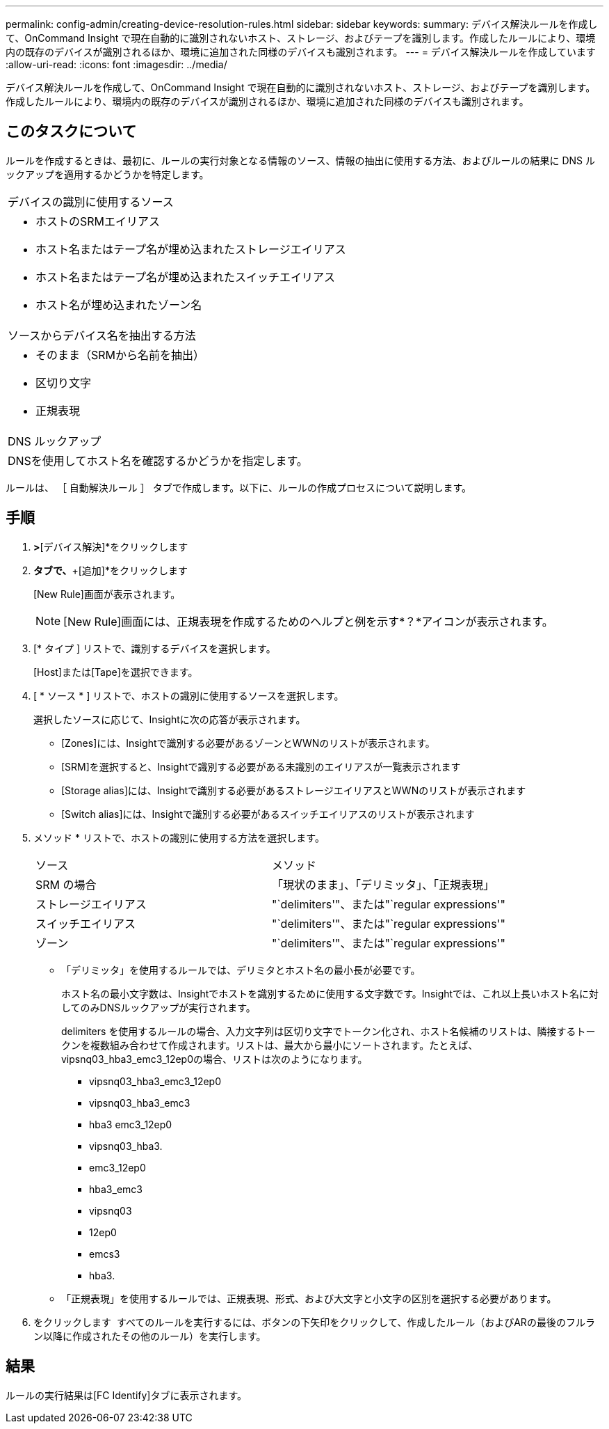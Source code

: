 ---
permalink: config-admin/creating-device-resolution-rules.html 
sidebar: sidebar 
keywords:  
summary: デバイス解決ルールを作成して、OnCommand Insight で現在自動的に識別されないホスト、ストレージ、およびテープを識別します。作成したルールにより、環境内の既存のデバイスが識別されるほか、環境に追加された同様のデバイスも識別されます。 
---
= デバイス解決ルールを作成しています
:allow-uri-read: 
:icons: font
:imagesdir: ../media/


[role="lead"]
デバイス解決ルールを作成して、OnCommand Insight で現在自動的に識別されないホスト、ストレージ、およびテープを識別します。作成したルールにより、環境内の既存のデバイスが識別されるほか、環境に追加された同様のデバイスも識別されます。



== このタスクについて

ルールを作成するときは、最初に、ルールの実行対象となる情報のソース、情報の抽出に使用する方法、およびルールの結果に DNS ルックアップを適用するかどうかを特定します。

|===


 a| 
デバイスの識別に使用するソース



 a| 
* ホストのSRMエイリアス
* ホスト名またはテープ名が埋め込まれたストレージエイリアス
* ホスト名またはテープ名が埋め込まれたスイッチエイリアス
* ホスト名が埋め込まれたゾーン名




 a| 
ソースからデバイス名を抽出する方法



 a| 
* そのまま（SRMから名前を抽出）
* 区切り文字
* 正規表現




 a| 
DNS ルックアップ



 a| 
DNSを使用してホスト名を確認するかどうかを指定します。

|===
ルールは、 ［ 自動解決ルール ］ タブで作成します。以下に、ルールの作成プロセスについて説明します。



== 手順

. [管理]*>*[デバイス解決]*をクリックします
. [自動解決ルール]*タブで、*+[追加]*をクリックします
+
[New Rule]画面が表示されます。

+
[NOTE]
====
[New Rule]画面には、正規表現を作成するためのヘルプと例を示す*？*アイコンが表示されます。

====
. [* タイプ ] リストで、識別するデバイスを選択します。
+
[Host]または[Tape]を選択できます。

. [ * ソース * ] リストで、ホストの識別に使用するソースを選択します。
+
選択したソースに応じて、Insightに次の応答が表示されます。

+
** [Zones]には、Insightで識別する必要があるゾーンとWWNのリストが表示されます。
** [SRM]を選択すると、Insightで識別する必要がある未識別のエイリアスが一覧表示されます
** [Storage alias]には、Insightで識別する必要があるストレージエイリアスとWWNのリストが表示されます
** [Switch alias]には、Insightで識別する必要があるスイッチエイリアスのリストが表示されます


. メソッド * リストで、ホストの識別に使用する方法を選択します。
+
|===


| ソース | メソッド 


 a| 
SRM の場合
 a| 
「現状のまま」、「デリミッタ」、「正規表現」



 a| 
ストレージエイリアス
 a| 
"`delimiters'"、または"`regular expressions'"



 a| 
スイッチエイリアス
 a| 
"`delimiters'"、または"`regular expressions'"



 a| 
ゾーン
 a| 
"`delimiters'"、または"`regular expressions'"

|===
+
** 「デリミッタ」を使用するルールでは、デリミタとホスト名の最小長が必要です。
+
ホスト名の最小文字数は、Insightでホストを識別するために使用する文字数です。Insightでは、これ以上長いホスト名に対してのみDNSルックアップが実行されます。

+
delimiters を使用するルールの場合、入力文字列は区切り文字でトークン化され、ホスト名候補のリストは、隣接するトークンを複数組み合わせて作成されます。リストは、最大から最小にソートされます。たとえば、vipsnq03_hba3_emc3_12ep0の場合、リストは次のようになります。

+
*** vipsnq03_hba3_emc3_12ep0
*** vipsnq03_hba3_emc3
*** hba3 emc3_12ep0
*** vipsnq03_hba3.
*** emc3_12ep0
*** hba3_emc3
*** vipsnq03
*** 12ep0
*** emcs3
*** hba3.


** 「正規表現」を使用するルールでは、正規表現、形式、および大文字と小文字の区別を選択する必要があります。


. をクリックします image:../media/runar.gif[""] すべてのルールを実行するには、ボタンの下矢印をクリックして、作成したルール（およびARの最後のフルラン以降に作成されたその他のルール）を実行します。




== 結果

ルールの実行結果は[FC Identify]タブに表示されます。
